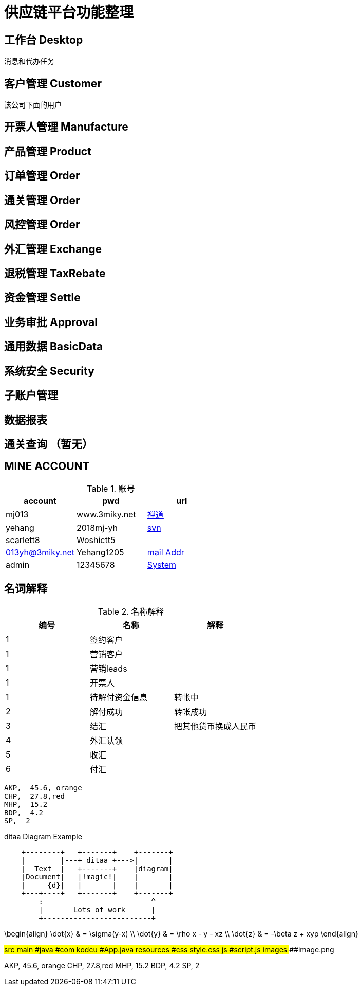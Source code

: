
= 供应链平台功能整理

== 工作台 Desktop
消息和代办任务

== 客户管理 Customer
该公司下面的用户

== 开票人管理 Manufacture

== 产品管理 Product

== 订单管理 Order

== 通关管理 Order

== 风控管理 Order

== 外汇管理 Exchange


== 退税管理 TaxRebate

== 资金管理 Settle

== 业务审批 Approval

== 通用数据 BasicData

== 系统安全 Security

== 子账户管理

== 数据报表

== 通关查询 （暂无）
== MINE ACCOUNT
.账号
|===
|account |pwd |url

| mj013 | www.3miky.net | http://www.pms.3miky.net[禅道]
| yehang  | 2018mj-yh | link:svn://120.79.32.147/sever/code[svn]
| scarlett8   | Woshictt5  |
|  013yh@3miky.net  | Yehang1205  | http://mail.3miky.net/[mail Addr]
|  admin | 12345678  | http://localhost:8080/login[System]
|===
==  名词解释
.名称解释
|===
|编号 |名称 |解释

|1|签约客户|
|1|营销客户|
|1|营销leads|
|1|开票人|
|1| 待解付资金信息 | 转帐中
|2| 解付成功| 转帐成功
|3|结汇| 把其他货币换成人民币
|4|外汇认领|
|5|收汇|
|6|付汇|
|===

[chart,pie,file="images/secim-2014-pie.png",opt="title=2014 YEREL SEÇİM SONUÇLARI"]
----
AKP,  45.6, orange
CHP,  27.8,red
MHP,  15.2
BDP,  4.2
SP,  2
----



.ditaa Diagram Example
[ditaa,file="images/ditaa-example.png"]
----
    +--------+   +-------+    +-------+
    |        |---+ ditaa +--->|       |
    |  Text  |   +-------+    |diagram|
    |Document|   |!magic!|    |       |
    |     {d}|   |       |    |       |
    +---+----+   +-------+    +-------+
        :                         ^
        |       Lots of work      |
        +-------------------------+
----

[math,file="images/tex-formula.png"]
--
\begin{align}
\dot{x} & = \sigma(y-x) \\
\dot{y} & = \rho x - y - xz \\
\dot{z} & = -\beta z + xyp
\end{align}
--

[tree,file="images/tree-view.png"]
--
#src
##main
###java
####com
#####kodcu
######App.java
###resources
####css
#####style.css
####js
#####script.js
####images
#####image.png
--


[chart,pie,file="images/secim-2014-pie.png",opt="title=2014 YEREL SEÇİM SONUÇLARI"]
--
AKP,  45.6, orange
CHP,  27.8,red
MHP,  15.2
BDP,  4.2
SP,  2
--
